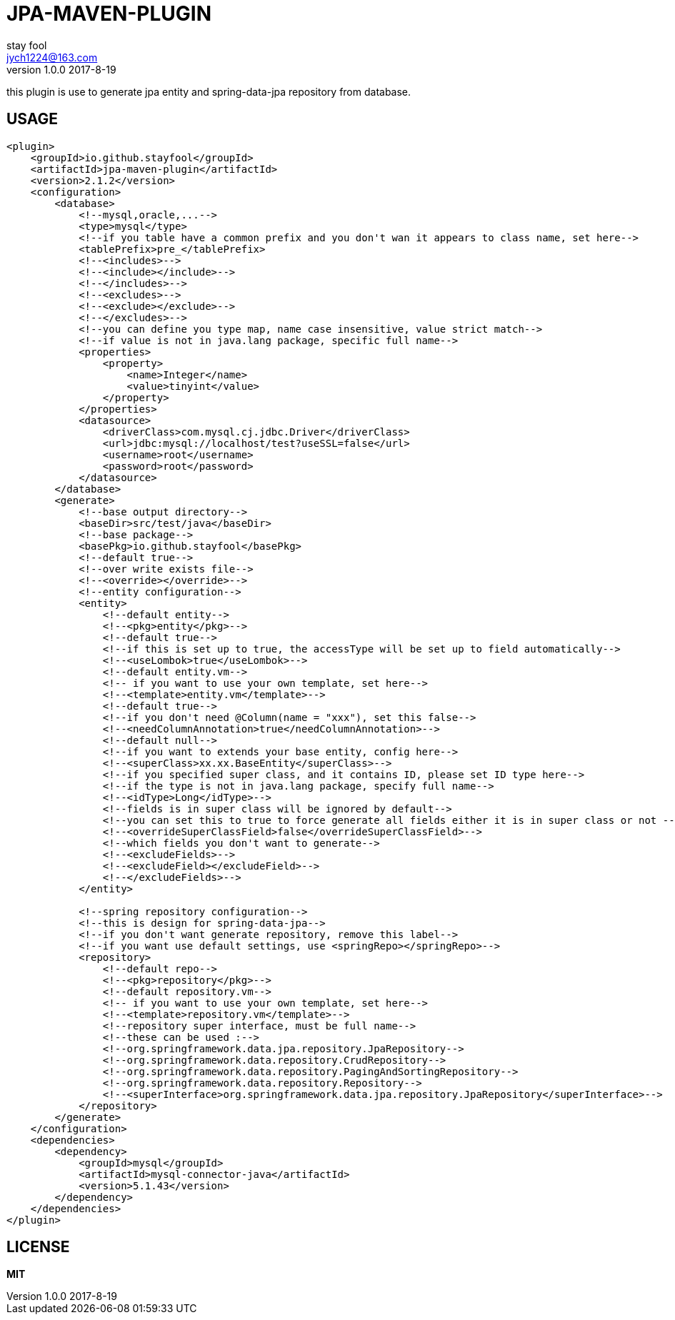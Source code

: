 = JPA-MAVEN-PLUGIN
stay fool <jych1224@163.com>
v1.0.0 2017-8-19

this plugin is use to generate jpa entity and spring-data-jpa repository from database.

== USAGE
[source,xml]
----
<plugin>
    <groupId>io.github.stayfool</groupId>
    <artifactId>jpa-maven-plugin</artifactId>
    <version>2.1.2</version>
    <configuration>
        <database>
            <!--mysql,oracle,...-->
            <type>mysql</type>
            <!--if you table have a common prefix and you don't wan it appears to class name, set here-->
            <tablePrefix>pre_</tablePrefix>
            <!--<includes>-->
            <!--<include></include>-->
            <!--</includes>-->
            <!--<excludes>-->
            <!--<exclude></exclude>-->
            <!--</excludes>-->
            <!--you can define you type map, name case insensitive, value strict match-->
            <!--if value is not in java.lang package, specific full name-->
            <properties>
                <property>
                    <name>Integer</name>
                    <value>tinyint</value>
                </property>
            </properties>
            <datasource>
                <driverClass>com.mysql.cj.jdbc.Driver</driverClass>
                <url>jdbc:mysql://localhost/test?useSSL=false</url>
                <username>root</username>
                <password>root</password>
            </datasource>
        </database>
        <generate>
            <!--base output directory-->
            <baseDir>src/test/java</baseDir>
            <!--base package-->
            <basePkg>io.github.stayfool</basePkg>
            <!--default true-->
            <!--over write exists file-->
            <!--<override></override>-->
            <!--entity configuration-->
            <entity>
                <!--default entity-->
                <!--<pkg>entity</pkg>-->
                <!--default true-->
                <!--if this is set up to true, the accessType will be set up to field automatically-->
                <!--<useLombok>true</useLombok>-->
                <!--default entity.vm-->
                <!-- if you want to use your own template, set here-->
                <!--<template>entity.vm</template>-->
                <!--default true-->
                <!--if you don't need @Column(name = "xxx"), set this false-->
                <!--<needColumnAnnotation>true</needColumnAnnotation>-->
                <!--default null-->
                <!--if you want to extends your base entity, config here-->
                <!--<superClass>xx.xx.BaseEntity</superClass>-->
                <!--if you specified super class, and it contains ID, please set ID type here-->
                <!--if the type is not in java.lang package, specify full name-->
                <!--<idType>Long</idType>-->
                <!--fields is in super class will be ignored by default-->
                <!--you can set this to true to force generate all fields either it is in super class or not -->
                <!--<overrideSuperClassField>false</overrideSuperClassField>-->
                <!--which fields you don't want to generate-->
                <!--<excludeFields>-->
                <!--<excludeField></excludeField>-->
                <!--</excludeFields>-->
            </entity>

            <!--spring repository configuration-->
            <!--this is design for spring-data-jpa-->
            <!--if you don't want generate repository, remove this label-->
            <!--if you want use default settings, use <springRepo></springRepo>-->
            <repository>
                <!--default repo-->
                <!--<pkg>repository</pkg>-->
                <!--default repository.vm-->
                <!-- if you want to use your own template, set here-->
                <!--<template>repository.vm</template>-->
                <!--repository super interface, must be full name-->
                <!--these can be used :-->
                <!--org.springframework.data.jpa.repository.JpaRepository-->
                <!--org.springframework.data.repository.CrudRepository-->
                <!--org.springframework.data.repository.PagingAndSortingRepository-->
                <!--org.springframework.data.repository.Repository-->
                <!--<superInterface>org.springframework.data.jpa.repository.JpaRepository</superInterface>-->
            </repository>
        </generate>
    </configuration>
    <dependencies>
        <dependency>
            <groupId>mysql</groupId>
            <artifactId>mysql-connector-java</artifactId>
            <version>5.1.43</version>
        </dependency>
    </dependencies>
</plugin>
----

== LICENSE
*MIT*
